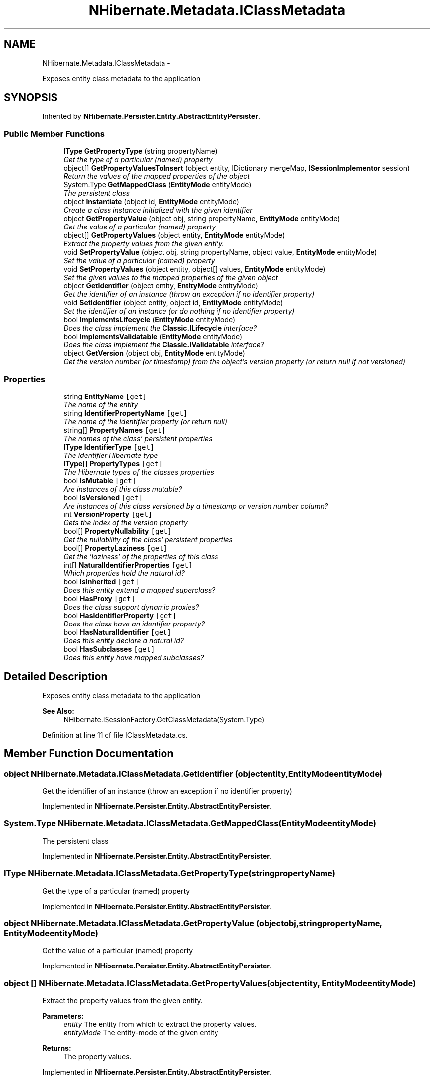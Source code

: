 .TH "NHibernate.Metadata.IClassMetadata" 3 "Fri Jul 5 2013" "Version 1.0" "HSA.InfoSys" \" -*- nroff -*-
.ad l
.nh
.SH NAME
NHibernate.Metadata.IClassMetadata \- 
.PP
Exposes entity class metadata to the application  

.SH SYNOPSIS
.br
.PP
.PP
Inherited by \fBNHibernate\&.Persister\&.Entity\&.AbstractEntityPersister\fP\&.
.SS "Public Member Functions"

.in +1c
.ti -1c
.RI "\fBIType\fP \fBGetPropertyType\fP (string propertyName)"
.br
.RI "\fIGet the type of a particular (named) property \fP"
.ti -1c
.RI "object[] \fBGetPropertyValuesToInsert\fP (object entity, IDictionary mergeMap, \fBISessionImplementor\fP session)"
.br
.RI "\fIReturn the values of the mapped properties of the object\fP"
.ti -1c
.RI "System\&.Type \fBGetMappedClass\fP (\fBEntityMode\fP entityMode)"
.br
.RI "\fIThe persistent class \fP"
.ti -1c
.RI "object \fBInstantiate\fP (object id, \fBEntityMode\fP entityMode)"
.br
.RI "\fICreate a class instance initialized with the given identifier \fP"
.ti -1c
.RI "object \fBGetPropertyValue\fP (object obj, string propertyName, \fBEntityMode\fP entityMode)"
.br
.RI "\fIGet the value of a particular (named) property \fP"
.ti -1c
.RI "object[] \fBGetPropertyValues\fP (object entity, \fBEntityMode\fP entityMode)"
.br
.RI "\fIExtract the property values from the given entity\&. \fP"
.ti -1c
.RI "void \fBSetPropertyValue\fP (object obj, string propertyName, object value, \fBEntityMode\fP entityMode)"
.br
.RI "\fISet the value of a particular (named) property \fP"
.ti -1c
.RI "void \fBSetPropertyValues\fP (object entity, object[] values, \fBEntityMode\fP entityMode)"
.br
.RI "\fISet the given values to the mapped properties of the given object \fP"
.ti -1c
.RI "object \fBGetIdentifier\fP (object entity, \fBEntityMode\fP entityMode)"
.br
.RI "\fIGet the identifier of an instance (throw an exception if no identifier property) \fP"
.ti -1c
.RI "void \fBSetIdentifier\fP (object entity, object id, \fBEntityMode\fP entityMode)"
.br
.RI "\fISet the identifier of an instance (or do nothing if no identifier property) \fP"
.ti -1c
.RI "bool \fBImplementsLifecycle\fP (\fBEntityMode\fP entityMode)"
.br
.RI "\fIDoes the class implement the \fBClassic\&.ILifecycle\fP interface?\fP"
.ti -1c
.RI "bool \fBImplementsValidatable\fP (\fBEntityMode\fP entityMode)"
.br
.RI "\fIDoes the class implement the \fBClassic\&.IValidatable\fP interface?\fP"
.ti -1c
.RI "object \fBGetVersion\fP (object obj, \fBEntityMode\fP entityMode)"
.br
.RI "\fIGet the version number (or timestamp) from the object's version property (or return null if not versioned) \fP"
.in -1c
.SS "Properties"

.in +1c
.ti -1c
.RI "string \fBEntityName\fP\fC [get]\fP"
.br
.RI "\fIThe name of the entity \fP"
.ti -1c
.RI "string \fBIdentifierPropertyName\fP\fC [get]\fP"
.br
.RI "\fIThe name of the identifier property (or return null) \fP"
.ti -1c
.RI "string[] \fBPropertyNames\fP\fC [get]\fP"
.br
.RI "\fIThe names of the class' persistent properties \fP"
.ti -1c
.RI "\fBIType\fP \fBIdentifierType\fP\fC [get]\fP"
.br
.RI "\fIThe identifier Hibernate type \fP"
.ti -1c
.RI "\fBIType\fP[] \fBPropertyTypes\fP\fC [get]\fP"
.br
.RI "\fIThe Hibernate types of the classes properties \fP"
.ti -1c
.RI "bool \fBIsMutable\fP\fC [get]\fP"
.br
.RI "\fIAre instances of this class mutable? \fP"
.ti -1c
.RI "bool \fBIsVersioned\fP\fC [get]\fP"
.br
.RI "\fIAre instances of this class versioned by a timestamp or version number column? \fP"
.ti -1c
.RI "int \fBVersionProperty\fP\fC [get]\fP"
.br
.RI "\fIGets the index of the version property \fP"
.ti -1c
.RI "bool[] \fBPropertyNullability\fP\fC [get]\fP"
.br
.RI "\fIGet the nullability of the class' persistent properties \fP"
.ti -1c
.RI "bool[] \fBPropertyLaziness\fP\fC [get]\fP"
.br
.RI "\fIGet the 'laziness' of the properties of this class\fP"
.ti -1c
.RI "int[] \fBNaturalIdentifierProperties\fP\fC [get]\fP"
.br
.RI "\fIWhich properties hold the natural id?\fP"
.ti -1c
.RI "bool \fBIsInherited\fP\fC [get]\fP"
.br
.RI "\fIDoes this entity extend a mapped superclass?\fP"
.ti -1c
.RI "bool \fBHasProxy\fP\fC [get]\fP"
.br
.RI "\fIDoes the class support dynamic proxies? \fP"
.ti -1c
.RI "bool \fBHasIdentifierProperty\fP\fC [get]\fP"
.br
.RI "\fIDoes the class have an identifier property? \fP"
.ti -1c
.RI "bool \fBHasNaturalIdentifier\fP\fC [get]\fP"
.br
.RI "\fIDoes this entity declare a natural id?\fP"
.ti -1c
.RI "bool \fBHasSubclasses\fP\fC [get]\fP"
.br
.RI "\fIDoes this entity have mapped subclasses?\fP"
.in -1c
.SH "Detailed Description"
.PP 
Exposes entity class metadata to the application 


.PP
\fBSee Also:\fP
.RS 4
NHibernate\&.ISessionFactory\&.GetClassMetadata(System\&.Type)
.PP
.RE
.PP

.PP
Definition at line 11 of file IClassMetadata\&.cs\&.
.SH "Member Function Documentation"
.PP 
.SS "object NHibernate\&.Metadata\&.IClassMetadata\&.GetIdentifier (objectentity, \fBEntityMode\fPentityMode)"

.PP
Get the identifier of an instance (throw an exception if no identifier property) 
.PP
Implemented in \fBNHibernate\&.Persister\&.Entity\&.AbstractEntityPersister\fP\&.
.SS "System\&.Type NHibernate\&.Metadata\&.IClassMetadata\&.GetMappedClass (\fBEntityMode\fPentityMode)"

.PP
The persistent class 
.PP
Implemented in \fBNHibernate\&.Persister\&.Entity\&.AbstractEntityPersister\fP\&.
.SS "\fBIType\fP NHibernate\&.Metadata\&.IClassMetadata\&.GetPropertyType (stringpropertyName)"

.PP
Get the type of a particular (named) property 
.PP
Implemented in \fBNHibernate\&.Persister\&.Entity\&.AbstractEntityPersister\fP\&.
.SS "object NHibernate\&.Metadata\&.IClassMetadata\&.GetPropertyValue (objectobj, stringpropertyName, \fBEntityMode\fPentityMode)"

.PP
Get the value of a particular (named) property 
.PP
Implemented in \fBNHibernate\&.Persister\&.Entity\&.AbstractEntityPersister\fP\&.
.SS "object [] NHibernate\&.Metadata\&.IClassMetadata\&.GetPropertyValues (objectentity, \fBEntityMode\fPentityMode)"

.PP
Extract the property values from the given entity\&. 
.PP
\fBParameters:\fP
.RS 4
\fIentity\fP The entity from which to extract the property values\&. 
.br
\fIentityMode\fP The entity-mode of the given entity 
.RE
.PP
\fBReturns:\fP
.RS 4
The property values\&. 
.RE
.PP

.PP
Implemented in \fBNHibernate\&.Persister\&.Entity\&.AbstractEntityPersister\fP\&.
.SS "object [] NHibernate\&.Metadata\&.IClassMetadata\&.GetPropertyValuesToInsert (objectentity, IDictionarymergeMap, \fBISessionImplementor\fPsession)"

.PP
Return the values of the mapped properties of the object
.PP
Implemented in \fBNHibernate\&.Persister\&.Entity\&.AbstractEntityPersister\fP\&.
.SS "object NHibernate\&.Metadata\&.IClassMetadata\&.GetVersion (objectobj, \fBEntityMode\fPentityMode)"

.PP
Get the version number (or timestamp) from the object's version property (or return null if not versioned) 
.PP
Implemented in \fBNHibernate\&.Persister\&.Entity\&.AbstractEntityPersister\fP\&.
.SS "bool NHibernate\&.Metadata\&.IClassMetadata\&.ImplementsLifecycle (\fBEntityMode\fPentityMode)"

.PP
Does the class implement the \fBClassic\&.ILifecycle\fP interface?
.PP
Implemented in \fBNHibernate\&.Persister\&.Entity\&.AbstractEntityPersister\fP\&.
.SS "bool NHibernate\&.Metadata\&.IClassMetadata\&.ImplementsValidatable (\fBEntityMode\fPentityMode)"

.PP
Does the class implement the \fBClassic\&.IValidatable\fP interface?
.PP
Implemented in \fBNHibernate\&.Persister\&.Entity\&.AbstractEntityPersister\fP\&.
.SS "object NHibernate\&.Metadata\&.IClassMetadata\&.Instantiate (objectid, \fBEntityMode\fPentityMode)"

.PP
Create a class instance initialized with the given identifier 
.PP
Implemented in \fBNHibernate\&.Persister\&.Entity\&.AbstractEntityPersister\fP\&.
.SS "void NHibernate\&.Metadata\&.IClassMetadata\&.SetIdentifier (objectentity, objectid, \fBEntityMode\fPentityMode)"

.PP
Set the identifier of an instance (or do nothing if no identifier property) 
.PP
Implemented in \fBNHibernate\&.Persister\&.Entity\&.AbstractEntityPersister\fP\&.
.SS "void NHibernate\&.Metadata\&.IClassMetadata\&.SetPropertyValue (objectobj, stringpropertyName, objectvalue, \fBEntityMode\fPentityMode)"

.PP
Set the value of a particular (named) property 
.PP
Implemented in \fBNHibernate\&.Persister\&.Entity\&.AbstractEntityPersister\fP\&.
.SS "void NHibernate\&.Metadata\&.IClassMetadata\&.SetPropertyValues (objectentity, object[]values, \fBEntityMode\fPentityMode)"

.PP
Set the given values to the mapped properties of the given object 
.PP
Implemented in \fBNHibernate\&.Persister\&.Entity\&.AbstractEntityPersister\fP\&.
.SH "Property Documentation"
.PP 
.SS "string NHibernate\&.Metadata\&.IClassMetadata\&.EntityName\fC [get]\fP"

.PP
The name of the entity 
.PP
Definition at line 16 of file IClassMetadata\&.cs\&.
.SS "bool NHibernate\&.Metadata\&.IClassMetadata\&.HasIdentifierProperty\fC [get]\fP"

.PP
Does the class have an identifier property? 
.PP
Definition at line 76 of file IClassMetadata\&.cs\&.
.SS "bool NHibernate\&.Metadata\&.IClassMetadata\&.HasNaturalIdentifier\fC [get]\fP"

.PP
Does this entity declare a natural id?
.PP
Definition at line 79 of file IClassMetadata\&.cs\&.
.SS "bool NHibernate\&.Metadata\&.IClassMetadata\&.HasProxy\fC [get]\fP"

.PP
Does the class support dynamic proxies? 
.PP
Definition at line 73 of file IClassMetadata\&.cs\&.
.SS "bool NHibernate\&.Metadata\&.IClassMetadata\&.HasSubclasses\fC [get]\fP"

.PP
Does this entity have mapped subclasses?
.PP
Definition at line 82 of file IClassMetadata\&.cs\&.
.SS "string NHibernate\&.Metadata\&.IClassMetadata\&.IdentifierPropertyName\fC [get]\fP"

.PP
The name of the identifier property (or return null) 
.PP
Definition at line 21 of file IClassMetadata\&.cs\&.
.SS "\fBIType\fP NHibernate\&.Metadata\&.IClassMetadata\&.IdentifierType\fC [get]\fP"

.PP
The identifier Hibernate type 
.PP
Definition at line 31 of file IClassMetadata\&.cs\&.
.SS "bool NHibernate\&.Metadata\&.IClassMetadata\&.IsInherited\fC [get]\fP"

.PP
Does this entity extend a mapped superclass?
.PP
Definition at line 65 of file IClassMetadata\&.cs\&.
.SS "bool NHibernate\&.Metadata\&.IClassMetadata\&.IsMutable\fC [get]\fP"

.PP
Are instances of this class mutable? 
.PP
Definition at line 41 of file IClassMetadata\&.cs\&.
.SS "bool NHibernate\&.Metadata\&.IClassMetadata\&.IsVersioned\fC [get]\fP"

.PP
Are instances of this class versioned by a timestamp or version number column? 
.PP
Definition at line 46 of file IClassMetadata\&.cs\&.
.SS "int [] NHibernate\&.Metadata\&.IClassMetadata\&.NaturalIdentifierProperties\fC [get]\fP"

.PP
Which properties hold the natural id?
.PP
Definition at line 62 of file IClassMetadata\&.cs\&.
.SS "bool [] NHibernate\&.Metadata\&.IClassMetadata\&.PropertyLaziness\fC [get]\fP"

.PP
Get the 'laziness' of the properties of this class
.PP
Definition at line 59 of file IClassMetadata\&.cs\&.
.SS "string [] NHibernate\&.Metadata\&.IClassMetadata\&.PropertyNames\fC [get]\fP"

.PP
The names of the class' persistent properties 
.PP
Definition at line 26 of file IClassMetadata\&.cs\&.
.SS "bool [] NHibernate\&.Metadata\&.IClassMetadata\&.PropertyNullability\fC [get]\fP"

.PP
Get the nullability of the class' persistent properties 
.PP
Definition at line 56 of file IClassMetadata\&.cs\&.
.SS "\fBIType\fP [] NHibernate\&.Metadata\&.IClassMetadata\&.PropertyTypes\fC [get]\fP"

.PP
The Hibernate types of the classes properties 
.PP
Definition at line 36 of file IClassMetadata\&.cs\&.
.SS "int NHibernate\&.Metadata\&.IClassMetadata\&.VersionProperty\fC [get]\fP"

.PP
Gets the index of the version property 
.PP
Definition at line 51 of file IClassMetadata\&.cs\&.

.SH "Author"
.PP 
Generated automatically by Doxygen for HSA\&.InfoSys from the source code\&.
